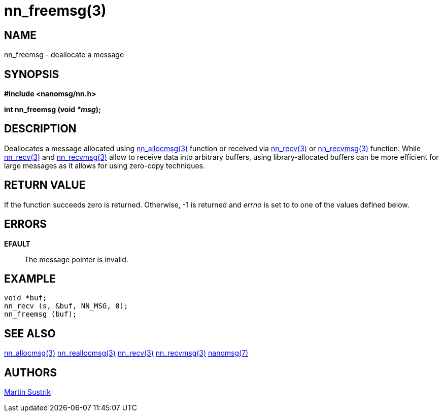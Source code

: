 nn_freemsg(3)
=============

NAME
----
nn_freemsg - deallocate a message


SYNOPSIS
--------
*#include <nanomsg/nn.h>*

*int nn_freemsg (void '*msg');*


DESCRIPTION
-----------
Deallocates a message allocated using <<nn_allocmsg#,nn_allocmsg(3)>> function or
received via <<nn_recv#,nn_recv(3)>> or <<nn_recvmsg#,nn_recvmsg(3)>> function.
While <<nn_recv#,nn_recv(3)>> and <<nn_recvmsg#,nn_recvmsg(3)>> allow to receive data
into arbitrary buffers, using library-allocated buffers can be more
efficient for large messages as it allows for using zero-copy techniques.


RETURN VALUE
------------
If the function succeeds zero is returned. Otherwise, -1 is
returned and 'errno' is set to to one of the values defined below.


ERRORS
------
*EFAULT*::
The message pointer is invalid.


EXAMPLE
-------

----
void *buf;
nn_recv (s, &buf, NN_MSG, 0);
nn_freemsg (buf);
----


SEE ALSO
--------
<<nn_allocmsg#,nn_allocmsg(3)>>
<<nn_reallocmsg#,nn_reallocmsg(3)>>
<<nn_recv#,nn_recv(3)>>
<<nn_recvmsg#,nn_recvmsg(3)>>
<<nanomsg#,nanomsg(7)>>

AUTHORS
-------
link:mailto:sustrik@250bpm.com[Martin Sustrik]

